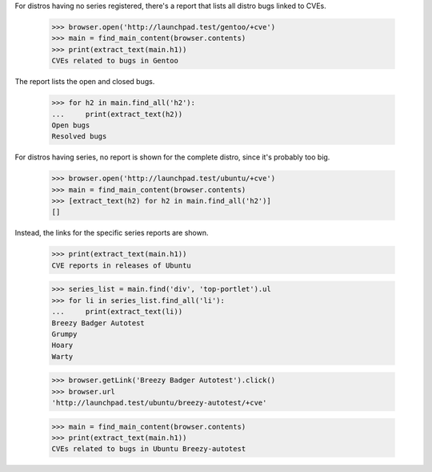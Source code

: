 For distros having no series registered, there's a report that lists all
distro bugs linked to CVEs.

    >>> browser.open('http://launchpad.test/gentoo/+cve')
    >>> main = find_main_content(browser.contents)
    >>> print(extract_text(main.h1))
    CVEs related to bugs in Gentoo

The report lists the open and closed bugs.

    >>> for h2 in main.find_all('h2'):
    ...     print(extract_text(h2))
    Open bugs
    Resolved bugs

For distros having series, no report is shown for the complete
distro, since it's probably too big.

    >>> browser.open('http://launchpad.test/ubuntu/+cve')
    >>> main = find_main_content(browser.contents)
    >>> [extract_text(h2) for h2 in main.find_all('h2')]
    []

Instead, the links for the specific series reports are shown.

    >>> print(extract_text(main.h1))
    CVE reports in releases of Ubuntu

    >>> series_list = main.find('div', 'top-portlet').ul
    >>> for li in series_list.find_all('li'):
    ...     print(extract_text(li))
    Breezy Badger Autotest
    Grumpy
    Hoary
    Warty

    >>> browser.getLink('Breezy Badger Autotest').click()
    >>> browser.url
    'http://launchpad.test/ubuntu/breezy-autotest/+cve'

    >>> main = find_main_content(browser.contents)
    >>> print(extract_text(main.h1))
    CVEs related to bugs in Ubuntu Breezy-autotest

